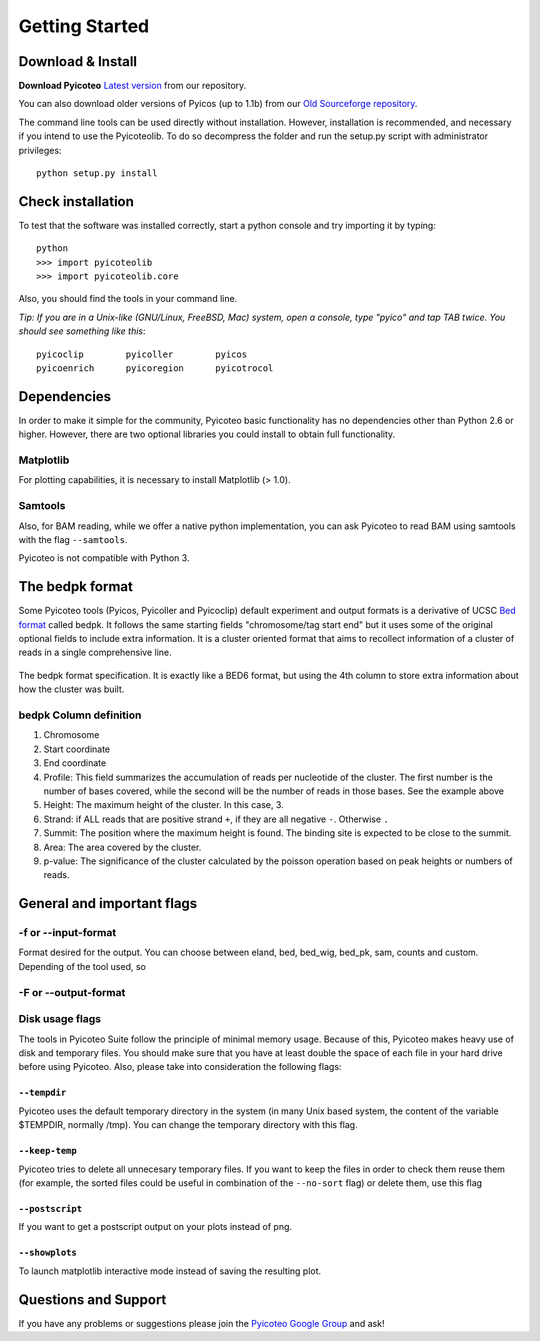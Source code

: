 .. _intro:

Getting Started
===============

Download & Install
------------------

**Download Pyicoteo**  `Latest version`_ from our repository.

.. _`Latest version`: https://github.com/RegulatoryGenomicsUPF/pyicoteo/tags


You can also download older versions of Pyicos (up to 1.1b) from our `Old Sourceforge repository`_.

.. _`Old Sourceforge repository`: http://sourceforge.net/projects/pyicos/ 


The command line tools can be used directly without installation. However, installation is recommended, and necessary if you intend to use the Pyicoteolib. To do so decompress the folder and run the setup.py script with administrator privileges::

    python setup.py install

Check installation
------------------

To test that the software was installed correctly, start a python console and try importing it by typing::

    python
    >>> import pyicoteolib
    >>> import pyicoteolib.core

Also, you should find the tools in your command line. 

*Tip: If you are in a Unix-like (GNU/Linux, FreeBSD, Mac) system, open a console, type "pyico" and tap TAB twice. You should see something like this*::

  pyicoclip        pyicoller        pyicos                    
  pyicoenrich      pyicoregion      pyicotrocol

Dependencies
----------------

In order to make it simple for the community, Pyicoteo basic functionality has no dependencies other than Python 2.6 or higher. However, there are two optional libraries you could install to obtain full functionality.

Matplotlib
^^^^^^^^^^

For plotting capabilities, it is necessary to install Matplotlib (> 1.0). 

Samtools
^^^^^^^^^

Also, for BAM reading, while we offer a native python implementation, you can ask Pyicoteo to read BAM using samtools with the flag ``--samtools``. 

Pyicoteo is not compatible with Python 3.


The bedpk format
----------------

Some Pyicoteo tools (Pyicos, Pyicoller and Pyicoclip) default experiment and output formats is a derivative of UCSC `Bed format <http://genome.ucsc.edu/FAQ/FAQformat.html#format1>`_ called bedpk. It follows the same starting fields "chromosome/tag start end" but it uses some of the original optional fields to include extra information. It is a cluster oriented format that aims to recollect information of a cluster of reads in a single comprehensive line. 


.. figure:: images/bedpk_format.svg.png 
        :width: 50em
        :align: center

        The bedpk format specification. It is exactly like a BED6 format, but using the 4th column to store extra information about how the cluster was built. 

bedpk Column definition
^^^^^^^^^^^^^^^^^^^^^^^^^

1) Chromosome
2) Start coordinate
3) End coordinate
4) Profile: This field summarizes the accumulation of reads per nucleotide of the cluster. The first number is the number of bases covered, while the second will be the number of reads in those bases. See the example above
5) Height: The maximum height of the cluster. In this case, 3.
6) Strand: if ALL reads that  are positive strand ``+``, if they are all negative ``-``. Otherwise ``.``
7) Summit: The position where the maximum height is found. The binding site is expected to be close to the summit.
8) Area: The area covered by the cluster.
9) p-value: The significance of the cluster calculated by the poisson operation based on peak heights or numbers of reads.


General and important flags
------------------------------

-f or --input-format
^^^^^^^^^^^^^^^^^^^^^^^
Format desired for the output. You can choose between eland, bed, bed_wig, bed_pk, sam, counts and custom. Depending of the tool used, so

-F or --output-format
^^^^^^^^^^^^^^^^^^^^^^^^


Disk usage flags
^^^^^^^^^^^^^^^^^^

The tools in Pyicoteo Suite follow the principle of minimal memory usage. Because of this, Pyicoteo makes heavy use of disk and temporary files. You should make sure that you have at least double the space of each file in your hard drive before using Pyicoteo. Also, please take into consideration the following flags:


``--tempdir``
""""""""""""""""""

Pyicoteo uses the default temporary directory in the system (in many Unix based system, the content of the variable $TEMPDIR, normally /tmp). You can change the temporary directory with this flag.

``--keep-temp``
""""""""""""""""""

Pyicoteo tries to delete all unnecesary temporary files. If you want to keep the files in order to check them reuse them (for example, the sorted files could be useful in combination of the ``--no-sort`` flag) or delete them, use this flag


``--postscript``
""""""""""""""""""

If you want to get a postscript output on your plots instead of png.

``--showplots``
""""""""""""""""""

To launch matplotlib interactive mode instead of saving the resulting plot. 



Questions and Support
---------------------

If you have any problems or suggestions please join the `Pyicoteo Google Group`_ and ask! 

.. _`Pyicoteo Google Group`: http://groups.google.com/group/pyicoteo